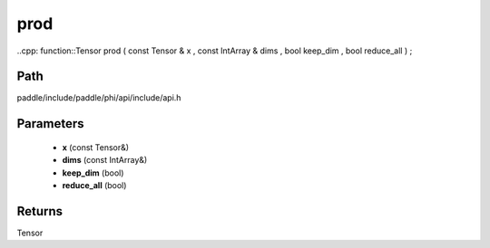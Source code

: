 .. _en_api_paddle_experimental_prod:

prod
-------------------------------

..cpp: function::Tensor prod ( const Tensor & x , const IntArray & dims , bool keep_dim , bool reduce_all ) ;


Path
:::::::::::::::::::::
paddle/include/paddle/phi/api/include/api.h

Parameters
:::::::::::::::::::::
	- **x** (const Tensor&)
	- **dims** (const IntArray&)
	- **keep_dim** (bool)
	- **reduce_all** (bool)

Returns
:::::::::::::::::::::
Tensor
